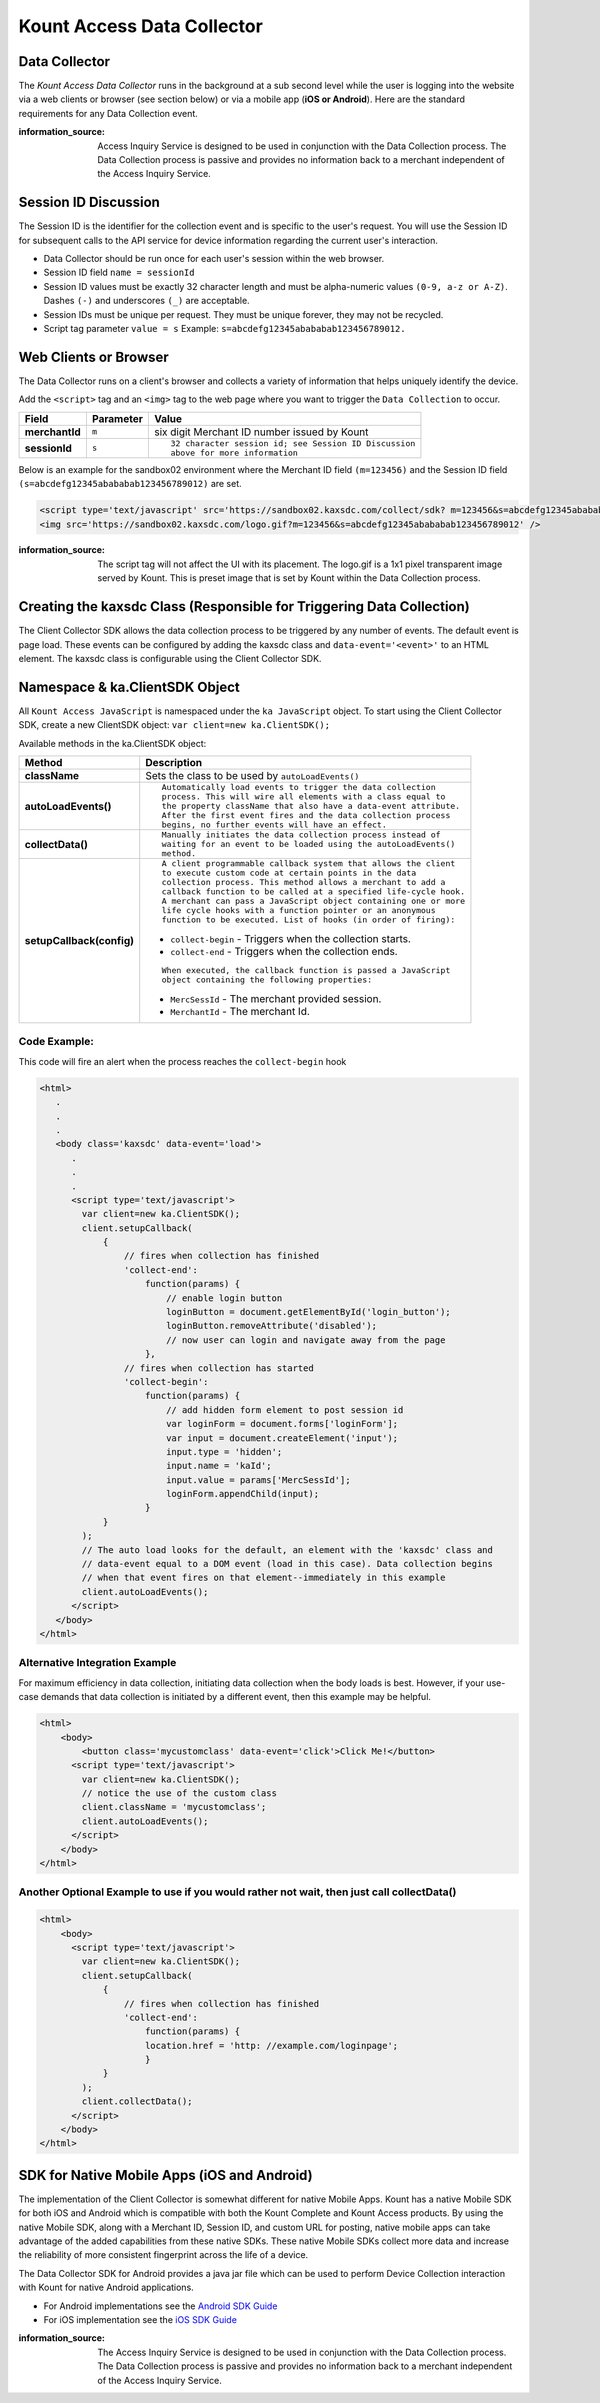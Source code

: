 Kount Access Data Collector
=========================================

Data Collector
~~~~~~~~~~~~~~

The *Kount Access Data Collector* runs in the background at a sub second
level while the user is logging into the website via a web clients or
browser (see section below) or via a mobile app (**iOS or Android**).
Here are the standard requirements for any Data Collection event.

:information_source:  
  Access Inquiry Service is designed to be used in conjunction with the Data Collection process. The Data Collection process is passive and provides no information back to a merchant independent of the Access Inquiry Service.


Session ID Discussion
~~~~~~~~~~~~~~~~~~~~~

The Session ID is the identifier for the collection event and is
specific to the user's request. You will use the Session ID for
subsequent calls to the API service for device information regarding the
current user's interaction.

-  Data Collector should be run once for each user's session within the
   web browser.
-  Session ID field ``name = sessionId``
-  Session ID values must be exactly 32 character length and must be
   alpha-numeric values ``(0-9, a-z or A-Z)``. Dashes ``(-)`` and
   underscores ``(_)`` are acceptable.
-  Session IDs must be unique per request. They must be unique forever,
   they may not be recycled.
-  Script tag parameter ``value = s`` Example:
   ``s=abcdefg12345abababab123456789012.``

Web Clients or Browser
~~~~~~~~~~~~~~~~~~~~~~

The Data Collector runs on a client's browser and collects a variety of information that helps uniquely identify the device.

Add the ``<script>`` tag and an ``<img>`` tag to the web page where you
want to trigger the ``Data Collection`` to occur.

+---------------+--------------+-----------------------------------------------------+
| Field         | Parameter    | Value                                               |
+===============+==============+=====================================================+
| **merchantId**| ``m``        | six digit Merchant ID number issued by Kount        |
+---------------+--------------+-----------------------------------------------------+
| **sessionId** | ``s``        |::                                                   |
|               |              |                                                     |
|               |              |  32 character session id; see Session ID Discussion |
|               |              |  above for more information                         |
|               |              |                                                     |
+---------------+--------------+-----------------------------------------------------+

.. line-block::





Below is an example for the sandbox02 environment where the Merchant ID
field ``(m=123456)`` and the Session ID field
``(s=abcdefg12345abababab123456789012)`` are set.

.. code:: html

    <script type='text/javascript' src='https://sandbox02.kaxsdc.com/collect/sdk? m=123456&s=abcdefg12345abababab123456789012'> </script>
    <img src='https://sandbox02.kaxsdc.com/logo.gif?m=123456&s=abcdefg12345abababab123456789012' />

:information_source: 

      The script tag will not affect the UI with its placement. The logo.gif is a 1x1 pixel transparent image served by Kount. This is preset image that is set by Kount within the Data Collection process.

Creating the kaxsdc Class (Responsible for Triggering Data Collection)
~~~~~~~~~~~~~~~~~~~~~~~~~~~~~~~~~~~~~~~~~~~~~~~~~~~~~~~~~~~~~~~~~~~~~~

The Client Collector SDK allows the data collection process to be
triggered by any number of events. The default event is page load. These
events can be configured by adding the kaxsdc class and
``data-event='<event>'`` to an HTML element. The kaxsdc class is
configurable using the Client Collector SDK.

Namespace & ka.ClientSDK Object
~~~~~~~~~~~~~~~~~~~~~~~~~~~~~~~

All ``Kount Access JavaScript`` is namespaced under the
``ka JavaScript`` object. To start using the Client Collector SDK,
create a new ClientSDK object: ``var client=new ka.ClientSDK();``

Available methods in the ka.ClientSDK object:

+----------------------------+----------------------------------------------------------------+
| Method                     | Description                                                    |
+============================+================================================================+
| **className**              | Sets the class to be used by ``autoLoadEvents()``              |
+----------------------------+----------------------------------------------------------------+
| **autoLoadEvents()**       |::                                                              |
|                            |                                                                |
|                            |  Automatically load events to trigger the data collection      |
|                            |  process. This will wire all elements with a class equal to    |
|                            |  the property className that also have a data-event attribute. |
|                            |  After the first event fires and the data collection process   |
|                            |  begins, no further events will have an effect.                |
|                            |                                                                |
+----------------------------+----------------------------------------------------------------+
|  **collectData()**         |::                                                              |
|                            |                                                                |
|                            | Manually initiates the data collection process instead of      |
|                            | waiting for an event to be loaded using the autoLoadEvents()   |
|                            | method.                                                        |
|                            |                                                                |
+----------------------------+----------------------------------------------------------------+
|                            |::                                                              |
|                            |                                                                |
| **setupCallback(config)**  |  A client programmable callback system that allows the client  |
|                            |  to execute custom code at certain points in the data          |
|                            |  collection process. This method allows a merchant to add a    |
|                            |  callback function to be called at a specified life-cycle hook.|
|                            |  A merchant can pass a JavaScript object containing one or more|
|                            |  life cycle hooks with a function pointer or an anonymous      |
|                            |  function to be executed. List of hooks (in order of firing):  |
|                            |                                                                |
|                            |                                                                |
|                            |* ``collect-begin`` - Triggers when the collection starts.      |
|                            |* ``collect-end`` - Triggers when the collection ends.          |
|                            |                                                                |
|                            |::                                                              |
|                            |                                                                |
|                            |  When executed, the callback function is passed a JavaScript   |
|                            |  object containing the following properties:                   |
|                            |                                                                |
|                            |* ``MercSessId`` - The merchant provided session.               |
|                            |* ``MerchantId`` - The merchant Id.                             |
|                            |                                                                |
+----------------------------+----------------------------------------------------------------+


Code Example:
^^^^^^^^^^^^^

This code will fire an alert when the process reaches the
``collect-begin`` hook

.. code:: html

    <html>
       .
       .
       .
       <body class='kaxsdc' data-event='load'>
          .
          .
          .
          <script type='text/javascript'>
            var client=new ka.ClientSDK();
            client.setupCallback(
                {
                    // fires when collection has finished
                    'collect-end':
                        function(params) {
                            // enable login button
                            loginButton = document.getElementById('login_button');
                            loginButton.removeAttribute('disabled');
                            // now user can login and navigate away from the page
                        },
                    // fires when collection has started
                    'collect-begin':
                        function(params) {
                            // add hidden form element to post session id
                            var loginForm = document.forms['loginForm'];
                            var input = document.createElement('input');
                            input.type = 'hidden';
                            input.name = 'kaId';
                            input.value = params['MercSessId'];
                            loginForm.appendChild(input);
                        }
                }
            );
            // The auto load looks for the default, an element with the 'kaxsdc' class and
            // data-event equal to a DOM event (load in this case). Data collection begins
            // when that event fires on that element--immediately in this example
            client.autoLoadEvents();
          </script>
       </body>
    </html>

Alternative Integration Example
^^^^^^^^^^^^^^^^^^^^^^^^^^^^^^^

For maximum efficiency in data collection, initiating data collection
when the body loads is best. However, if your use-case demands that data
collection is initiated by a different event, then this example may be
helpful.

.. code:: html

    <html>
        <body>
            <button class='mycustomclass' data-event='click'>Click Me!</button>
          <script type='text/javascript'>
            var client=new ka.ClientSDK();
            // notice the use of the custom class
            client.className = 'mycustomclass';
            client.autoLoadEvents();
          </script>
        </body>
    </html>

Another Optional Example to use if you would rather not wait, then just call collectData()
^^^^^^^^^^^^^^^^^^^^^^^^^^^^^^^^^^^^^^^^^^^^^^^^^^^^^^^^^^^^^^^^^^^^^^^^^^^^^^^^^^^^^^^^^^

.. code:: html

    <html>
        <body>
          <script type='text/javascript'>
            var client=new ka.ClientSDK();
            client.setupCallback(
                {
                    // fires when collection has finished
                    'collect-end':
                        function(params) {
                        location.href = 'http: //example.com/loginpage';
                        }
                }
            );
            client.collectData();
          </script>
        </body>
    </html>

SDK for Native Mobile Apps (iOS and Android)
~~~~~~~~~~~~~~~~~~~~~~~~~~~~~~~~~~~~~~~~~~~~

The implementation of the Client Collector is somewhat different for
native Mobile Apps. Kount has a native Mobile SDK for both iOS and 
Android which is compatible with both the Kount Complete and Kount
Access products. By using the native Mobile SDK, along with a Merchant
ID, Session ID, and custom URL for posting, native mobile apps can take
advantage of the added capabilities from these native SDKs. These native
Mobile SDKs collect more data and increase the reliability of more
consistent fingerprint across the life of a device.

The Data Collector SDK for Android provides a java jar file which can be
used to perform Device Collection interaction with Kount for native
Android applications.

-  For Android implementations see the `Android SDK Guide <http://kount.github.io/mobile-client/android.html>`_
-  For iOS implementation see the `iOS SDK Guide <http://kount.github.io/mobile-client/ios.html>`_

:information_source:
      
       The Access Inquiry Service is designed to be used in conjunction with the Data Collection process. The Data Collection process is passive and provides no information back to a merchant independent of the Access Inquiry Service.
